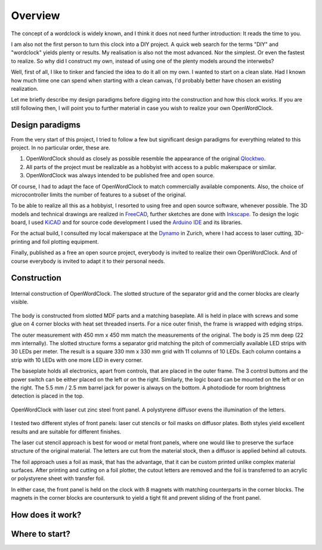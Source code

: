 Overview
========

The concept of a wordclock is widely known, and I think it does not need further introduction: It reads the time to you. 

I am also not the first person to turn this clock into a DIY project. A quick web search for the terms "DIY" and "wordclock" yields plenty or results. My realisation is also not the most advanced. Nor the simplest. Or even the fastest to realize. So why did I construct my own, instead of using one of the plenty models around the interwebs?

Well, first of all, I like to tinker and fancied the idea to do it all on my own. I wanted to start on a clean slate. Had I known how much time one can spend when starting with a clean canvas, I'd probably better have chosen an existing realization. 

Let me briefly describe my design paradigms before digging into the construction and how this clock works. If you are still following then, I will point you to further material in case you wish to realize your own OpenWordClock. 

Design paradigms
----------------
From the very start of this project, I tried to follow a few but significant design paradigms for everything related to this project. In no particular order, these are. 

1. OpenWordClock should as closely as possible resemble the appearance of the original `Qlocktwo <https://qlocktwo.com/>`_.

2. All parts of the project must be realizable as a hobbyist with access to a public makerspace or similar. 

3. OpenWordClock was always intended to be published free and open source. 

Of course, I had to adapt the face of OpenWordClock to match commercially available components. Also, the choice of microcontroller limits the number of features to a subset of the original. 

To be able to realize all this as a hobbyist, I resorted to using free and open source software, whenever possible. The 3D models and technical drawings are realized in `FreeCAD <https://www.freecad.org/>`_, further sketches are done with `Inkscape <https://inkscape.org/>`_. To design the logic board, I used `KiCAD <https://www.kicad.org/>`_ and for source code development I used the `Arduino IDE <https://www.arduino.cc/en/software>`_ and its libraries. 

For the actual build, I consulted my local makerspace at the `Dynamo <https://www.dynamo.ch/>`_ in Zurich, where I had access to laser cutting, 3D-printing and foil plotting equipment.

Finally, published as a free an open source project, everybody is invited to realize their own OpenWordClock. And of course everybody is invited to adapt it to their personal needs.


Construction
------------

.. figure:: ./img/openwordclock_02.jpg
   :width: 70 %
   :align: center
   :alt: Image of the construction of OpenWordClock

   Internal construction of OpenWordClock. The slotted structure of the separator grid and the corner blocks are clearly visible. 

The body is constructed from slotted MDF parts and a matching baseplate. All is held in place with screws and some glue on 4 corner blocks with heat set threaded inserts. For a nice outer finish, the frame is wrapped with edging strips.

The outer measurement with 450 mm x 450 mm match the measurements of the original. The body is 25 mm deep (22 mm internally). The slotted structure forms a separator grid matching the pitch of commercially available LED strips with 30 LEDs per meter. The result is a square 330 mm x 330 mm grid with 11 columns of 10 LEDs. Each column contains a strip with 10 LEDs with one more LED in every corner.

The baseplate holds all electronics, apart from controls, that are placed in the outer frame. The 3 control buttons and the power switch can be either placed on the left or on the right. Similarly, the logic board can be mounted on the left or on the right. The 5.5 mm / 2.5 mm barrel jack for power is always on the bottom. A photodiode for room brightness detection is placed in the top. 

.. figure:: ./img/openwordclock_01.jpg
   :width: 70 %
   :align: center
   :alt: OpenWordClock with front panel. 

   OpenWordClock with laser cut zinc steel front panel. A polystyrene diffusor evens the illumination of the letters.

I tested two different styles of front panels: laser cut stencils or foil masks on diffusor plates. Both styles yield excellent results and are suitable for different finishes. 

The laser cut stencil approach is best for wood or metal front panels, where one would like to preserve the surface structure of the original material. The letters are cut from the material stock, then a diffusor is applied behind all cutouts. 

The foil approach uses a foil as mask, that has the advantage, that it can be custom printed unlike complex material surfaces. After printing and cutting on a foil plotter, the cutout letters are removed and the foil is transferred to an acrylic or polystyrene sheet with transfer foil. 

In either case, the front panel is held on the clock with 8 magnets with matching counterparts in the corner blocks. The magnets in the corner blocks are countersunk to yield a tight fit and prevent sliding of the front panel. 



How does it work?
-----------------


Where to start?
---------------
